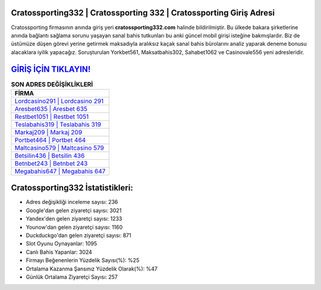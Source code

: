 ﻿Cratossporting332 | Cratossporting 332 | Cratossporting Giriş Adresi
===================================

.. image:: images/cratossporting-giris.jpg
   :width: 600
   
Cratossporting firmasının anında giriş yeri **cratossporting332.com** halinde bildirilmiştir. Bu ülkede bakara şirketlerine anında bağlantı sağlama sorunu yaşayan sanal bahis tutkunları bu anki güncel mobil girişi isteğine bakmışlardır. Biz de üstümüze düşen görevi yerine getirmek maksadıyla aralıksız kaçak sanal bahis bürolarını analiz yaparak deneme bonusu alacaklara iyilik yapacağız. Soruşturulan Yorkbet561, Maksatbahis302, Sahabet1062 ve Casinovale556 yeni adresleridir.

`GİRİŞ İÇİN TIKLAYIN! <https://urlday.cc/git>`_
==============

.. list-table:: **SON ADRES DEĞİŞİKLİKLERİ**
   :widths: 100
   :header-rows: 1

   * - FİRMA
   * - `Lordcasino291 | Lordcasino 291 <lordcasino291-lordcasino-291-lordcasino-giris-adresi.html>`_
   * - `Aresbet635 | Aresbet 635 <aresbet635-aresbet-635-aresbet-giris-adresi.html>`_
   * - `Restbet1051 | Restbet 1051 <restbet1051-restbet-1051-restbet-giris-adresi.html>`_	 
   * - `Teslabahis319 | Teslabahis 319 <teslabahis319-teslabahis-319-teslabahis-giris-adresi.html>`_	 
   * - `Markaj209 | Markaj 209 <markaj209-markaj-209-markaj-giris-adresi.html>`_ 
   * - `Portbet464 | Portbet 464 <portbet464-portbet-464-portbet-giris-adresi.html>`_
   * - `Maltcasino579 | Maltcasino 579 <maltcasino579-maltcasino-579-maltcasino-giris-adresi.html>`_	 
   * - `Betsilin436 | Betsilin 436 <betsilin436-betsilin-436-betsilin-giris-adresi.html>`_
   * - `Betnbet243 | Betnbet 243 <betnbet243-betnbet-243-betnbet-giris-adresi.html>`_
   * - `Megabahis647 | Megabahis 647 <megabahis647-megabahis-647-megabahis-giris-adresi.html>`_
	 
Cratossporting332 İstatistikleri:
===================================	 
* Adres değişikliği inceleme sayısı: 236
* Google'dan gelen ziyaretçi sayısı: 3021
* Yandex'den gelen ziyaretçi sayısı: 1233
* Younow'dan gelen ziyaretçi sayısı: 1160
* Duckduckgo'dan gelen ziyaretçi sayısı: 871
* Slot Oyunu Oynayanlar: 1095
* Canlı Bahis Yapanlar: 3024
* Firmayı Beğenenlerin Yüzdelik Sayısı(%): %25
* Ortalama Kazanma Şansınız Yüzdelik Olarak(%): %47
* Günlük Ortalama Ziyaretçi Sayısı: 257
